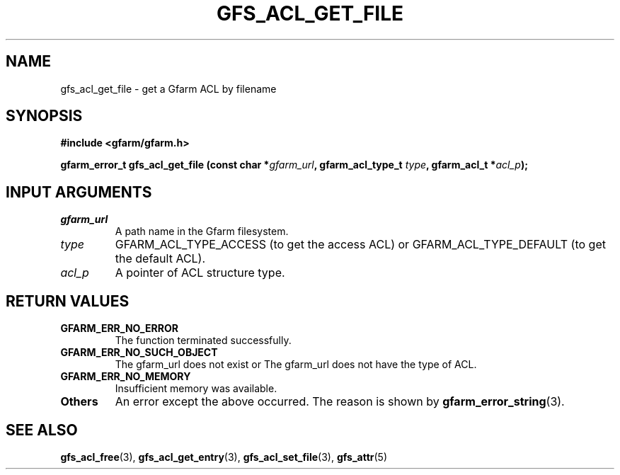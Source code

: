 .\" This manpage has been automatically generated by docbook2man 
.\" from a DocBook document.  This tool can be found at:
.\" <http://shell.ipoline.com/~elmert/comp/docbook2X/> 
.\" Please send any bug reports, improvements, comments, patches, 
.\" etc. to Steve Cheng <steve@ggi-project.org>.
.TH "GFS_ACL_GET_FILE" "3" "21 February 2011" "Gfarm" ""

.SH NAME
gfs_acl_get_file \- get a Gfarm ACL by filename
.SH SYNOPSIS
.sp
\fB#include <gfarm/gfarm.h>
.sp
gfarm_error_t gfs_acl_get_file (const char *\fIgfarm_url\fB, gfarm_acl_type_t \fItype\fB, gfarm_acl_t *\fIacl_p\fB);
\fR
.SH "INPUT ARGUMENTS"
.TP
\fB\fIgfarm_url\fB\fR
A path name in the Gfarm filesystem.
.TP
\fB\fItype\fB\fR
GFARM_ACL_TYPE_ACCESS (to get the access ACL) or
GFARM_ACL_TYPE_DEFAULT (to get the default ACL).
.TP
\fB\fIacl_p\fB\fR
A pointer of ACL structure type.
.SH "RETURN VALUES"
.TP
\fBGFARM_ERR_NO_ERROR\fR
The function terminated successfully.
.TP
\fBGFARM_ERR_NO_SUCH_OBJECT\fR
The gfarm_url does not exist or
The gfarm_url does not have the type of ACL.
.TP
\fBGFARM_ERR_NO_MEMORY\fR
Insufficient memory was available.
.TP
\fBOthers\fR
An error except the above occurred.  The reason is shown by
\fBgfarm_error_string\fR(3)\&.
.SH "SEE ALSO"
.PP
\fBgfs_acl_free\fR(3),
\fBgfs_acl_get_entry\fR(3),
\fBgfs_acl_set_file\fR(3),
\fBgfs_attr\fR(5)
